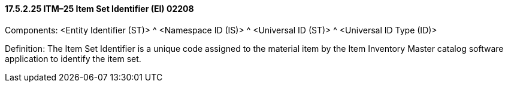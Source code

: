 ==== 17.5.2.25 ITM–25 Item Set Identifier (EI) 02208

Components: <Entity Identifier (ST)> ^ <Namespace ID (IS)> ^ <Universal ID (ST)> ^ <Universal ID Type (ID)>

Definition: The Item Set Identifier is a unique code assigned to the material item by the Item Inventory Master catalog software application to identify the item set.

